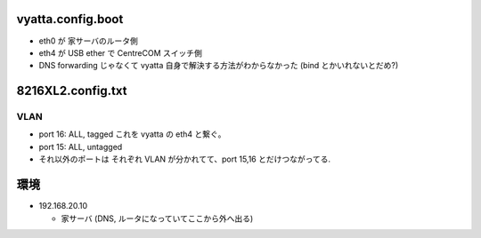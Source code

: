 vyatta.config.boot
==================

- eth0 が 家サーバのルータ側

- eth4 が USB ether で CentreCOM スイッチ側

- DNS forwarding じゃなくて vyatta 自身で解決する方法がわからなかった (bind とかいれないとだめ?)



8216XL2.config.txt
==================

VLAN
----

- port 16: ALL, tagged   これを vyatta の eth4 と繋ぐ。

- port 15: ALL, untagged 

- それ以外のポートは それぞれ VLAN が分かれてて、port 15,16 とだけつながってる.



環境
====

- 192.168.20.10

  - 家サーバ (DNS, ルータになっていてここから外へ出る)

